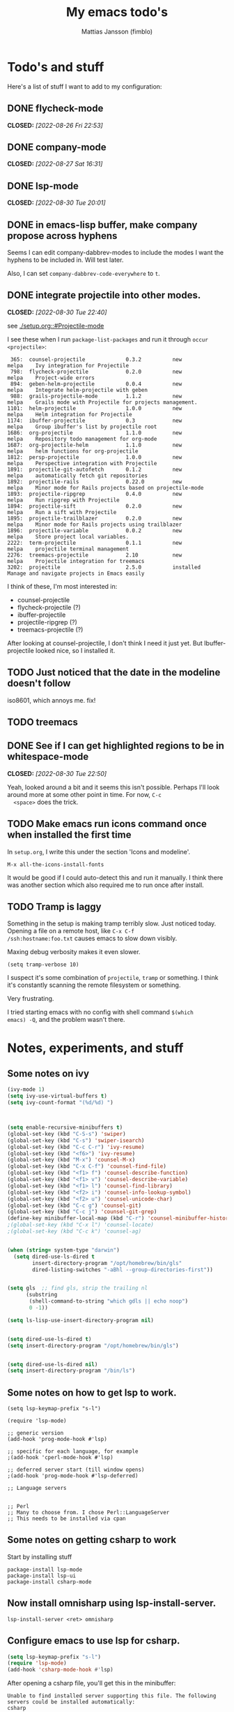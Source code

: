 #+TiTLE:   My emacs todo's
#+AUTHOR:  Mattias Jansson (fimblo)
#+OPTIONS:    p:t
#+Startup: show2levels

* Todo's and stuff

Here's a list of stuff I want to add to my configuration:

** DONE flycheck-mode
CLOSED: [2022-08-26 Fri 22:53]
** DONE company-mode
CLOSED: [2022-08-27 Sat 16:31]
** DONE lsp-mode
CLOSED: [2022-08-30 Tue 20:01]
** DONE in emacs-lisp buffer, make company propose across hyphens
  
  Seems I can edit company-dabbrev-modes to include the modes I want
  the hyphens to be included in. Will test later.

  Also, I can set =company-dabbrev-code-everywhere= to =t=.
** DONE integrate projectile into other modes.
CLOSED: [2022-08-30 Tue 22:40]
  see [[./setup.org::#Projectile-mode]]



  I see these when I run =package-list-packages= and run it through =occur <projectile>=:

    #+begin_example
    365:  counsel-projectile             0.3.2          new          melpa    Ivy integration for Projectile
    798:  flycheck-projectile            0.2.0          new          melpa    Project-wide errors
    894:  geben-helm-projectile          0.0.4          new          melpa    Integrate helm-projectile with geben
    988:  grails-projectile-mode         1.1.2          new          melpa    Grails mode with Projectile for projects management.
   1101:  helm-projectile                1.0.0          new          melpa    Helm integration for Projectile
   1174:  ibuffer-projectile             0.3            new          melpa    Group ibuffer's list by projectile root
   1686:  org-projectile                 1.1.0          new          melpa    Repository todo management for org-mode
   1687:  org-projectile-helm            1.1.0          new          melpa    helm functions for org-projectile
   1812:  persp-projectile               1.0.0          new          melpa    Perspective integration with Projectile
   1891:  projectile-git-autofetch       0.1.2          new          melpa    automatically fetch git repositories
   1892:  projectile-rails               0.22.0         new          melpa    Minor mode for Rails projects based on projectile-mode
   1893:  projectile-ripgrep             0.4.0          new          melpa    Run ripgrep with Projectile
   1894:  projectile-sift                0.2.0          new          melpa    Run a sift with Projectile
   1895:  projectile-trailblazer         0.2.0          new          melpa    Minor mode for Rails projects using trailblazer
   1896:  projectile-variable            0.0.2          new          melpa    Store project local variables.
   2222:  term-projectile                0.1.1          new          melpa    projectile terminal management
   2276:  treemacs-projectile            2.10           new          melpa    Projectile integration for treemacs
   3202:  projectile                     2.5.0          installed             Manage and navigate projects in Emacs easily
    #+end_example

  I think of these, I'm most interested in:
  - counsel-projectile
  - flycheck-projectile (?)
  - ibuffer-projectile
  - projectile-ripgrep (?)
  - treemacs-projectile (?)

  After looking at counsel-projectile, I don't think I need it just yet. But Ibuffer-projectile looked nice, so I installed it.
** TODO Just noticed that the date in the modeline doesn't follow
  iso8601, which annoys me. fix!
** TODO  treemacs
** DONE See if I can get highlighted regions to be in whitespace-mode
CLOSED: [2022-08-30 Tue 22:50]

  Yeah, looked around a bit and it seems this isn't possible. Perhaps
  I'll look around more at some other point in time. For now, =C-c
  <space>= does the trick.
** TODO Make emacs run icons command once when installed the first time
In =setup.org=, I write this under the section 'Icons and modeline'.

#+begin_example
M-x all-the-icons-install-fonts
#+end_example

It would be good if I could auto-detect this and run it manually. I
think there was another section which also required me to run once
after install.



** TODO Tramp is laggy

Something in the setup is making tramp terribly slow. Just noticed
today. Opening a file on a remote host, like =C-x C-f
/ssh:hostname:foo.txt= causes emacs to slow down visibly.

Maxing debug verbosity makes it even slower.
#+begin_src
(setq tramp-verbose 10)
#+end_src

I suspect it's some combination of =projectile=, =tramp= or
something. I think it's constantly scanning the remote filesystem or
something.

Very frustrating.

I tried starting emacs with no config with shell command =$(which
emacs) -Q=, and the problem wasn't there.



* Notes, experiments, and stuff
** Some notes on ivy

#+begin_src emacs-lisp
(ivy-mode 1)
(setq ivy-use-virtual-buffers t)
(setq ivy-count-format "(%d/%d) ")



(setq enable-recursive-minibuffers t)
(global-set-key (kbd "C-S-s") 'swiper)
(global-set-key (kbd "C-s") 'swiper-isearch)
(global-set-key (kbd "C-c C-r") 'ivy-resume)
(global-set-key (kbd "<f6>") 'ivy-resume)
(global-set-key (kbd "M-x") 'counsel-M-x)
(global-set-key (kbd "C-x C-f") 'counsel-find-file)
(global-set-key (kbd "<f1> f") 'counsel-describe-function)
(global-set-key (kbd "<f1> v") 'counsel-describe-variable)
(global-set-key (kbd "<f1> l") 'counsel-find-library)
(global-set-key (kbd "<f2> i") 'counsel-info-lookup-symbol)
(global-set-key (kbd "<f2> u") 'counsel-unicode-char)
(global-set-key (kbd "C-c g") 'counsel-git)
(global-set-key (kbd "C-c j") 'counsel-git-grep)
(define-key minibuffer-local-map (kbd "C-r") 'counsel-minibuffer-history)
;(global-set-key (kbd "C-x l") 'counsel-locate)
;(global-set-key (kbd "C-c k") 'counsel-ag)


(when (string= system-type "darwin")
  (setq dired-use-ls-dired t
        insert-directory-program "/opt/homebrew/bin/gls"
        dired-listing-switches "-aBhl --group-directories-first"))


(setq gls  ;; find gls, strip the trailing nl
      (substring
       (shell-command-to-string "which gdls || echo noop")
       0 -1))

(setq ls-lisp-use-insert-directory-program nil)


(setq dired-use-ls-dired t)
(setq insert-directory-program "/opt/homebrew/bin/gls")


(setq dired-use-ls-dired nil)
(setq insert-directory-program "/bin/ls")
#+end_src

** Some notes on how to get lsp to work.

#+begin_src
(setq lsp-keymap-prefix "s-l")

(require 'lsp-mode)

;; generic version
(add-hook 'prog-mode-hook #'lsp)

;; specific for each language, for example
;(add-hook 'cperl-mode-hook #'lsp)

;; deferred server start (till window opens)
;(add-hook 'prog-mode-hook #'lsp-deferred)

;; Language servers


;; Perl
;; Many to choose from. I chose Perl::LanguageServer
;; This needs to be installed via cpan
#+end_src

** Some notes on getting csharp to work
Start by installing stuff 


#+begin_src 
package-install lsp-mode
package-install lsp-ui
package-install csharp-mode
#+end_src

** Now install omnisharp using lsp-install-server.
#+begin_src 
lsp-install-server <ret> omnisharp
#+end_src


** Configure emacs to use lsp for csharp.

#+begin_src emacs-lisp
(setq lsp-keymap-prefix "s-l")
(require 'lsp-mode)
(add-hook 'csharp-mode-hook #'lsp)
#+end_src

After opening a csharp file, you'll get this in the minibuffer:

#+begin_example
Unable to find installed server supporting this file. The following servers could be installed automatically:
csharp
#+end_example

Hit enter to download support for csharp.

In the minibuffer, you'll see the following:

#+begin_example
LSP :: Download csharp started.
LSP :: Starting to download https://github.com/omnisharp/....
LSP :: Finished downloading /Users/fimblo/.emacs.d/.cache/lsp/omnisharp-roslyn/latest/omnisharp-roslyn.zip...
(Shell command succeeded with no output)
LSP :: Server csharp downloaded, auto-starting in 1 buffers.
LSP :: Yasnippet is not installed, but `lsp-enable-snippet' is set to `t'. You must either install yasnippet, or disable snippet support.
LSP :: Connected to [csharp:48644/starting].
LSP :: csharp:48644 initialized successfully in folders: (/Users/fimblo/Projects/firstProjectwHk/Assets)
#+end_example

Now write some csharp code:

First let's make a dotnet project:
#+begin_example

$ dotnet new console -n MyApp

Welcome to .NET 6.0!
---------------------
SDK Version: 6.0.400

Telemetry
---------
The .NET tools collect usage data in order to help us improve your experience. It is collected by Microsoft and shared with the community. You can opt-out of telemetry by setting the DOTNET_CLI_TELEMETRY_OPTOUT environment variable to '1' or 'true' using your favorite shell.

Read more about .NET CLI Tools telemetry: https://aka.ms/dotnet-cli-telemetry

----------------
Installed an ASP.NET Core HTTPS development certificate.
To trust the certificate run 'dotnet dev-certs https --trust' (Windows and macOS only).
Learn about HTTPS: https://aka.ms/dotnet-https
----------------
Write your first app: https://aka.ms/dotnet-hello-world
Find out what's new: https://aka.ms/dotnet-whats-new
Explore documentation: https://aka.ms/dotnet-docs
Report issues and find source on GitHub: https://github.com/dotnet/core
Use 'dotnet --help' to see available commands or visit: https://aka.ms/dotnet-cli
--------------------------------------------------------------------------------------
The template "Console App" was created successfully.

Processing post-creation actions...
Running 'dotnet restore' on /Users/fimblo/Projects/MyApp/MyApp.csproj...
  Determining projects to restore...
  Restored /Users/fimblo/Projects/MyApp/MyApp.csproj (in 40 ms).
Restore succeeded.
#+end_example

Copy this text into the file MyApp/Program.cs:

#+begin_src csharp
namespace HelloWorld {
    class Hello {
        static void Main(string[] args) {
            System.Console.WritLine("hello world");

        }
    }
}
#+end_src

And it should warn you about the error if all works as it should.


Next you want to run it. Try =dotnet run=.

#+begin_example
$ dotnet run
hello world
#+end_example


Now let's tune lsp. Use =M-x lsp-doctor= to start the diagnostic tool. I got this:

#+begin_example
Checking for Native JSON support: OK
Check emacs supports `read-process-output-max': OK
Check `read-process-output-max' default has been changed from 4k: ERROR
Byte compiled against Native JSON (recompile lsp-mode if failing when Native JSON available): OK
`gc-cons-threshold' increased?: ERROR
Using gccemacs with emacs lisp native compilation (https://akrl.sdf.org/gccemacs.html): NOT AVAILABLE (OPTIONAL)
#+end_example

#+begin_src emacs-lisp
;; To fix 'gc-cons-threshold', add this snippet:
(setq gc-cons-threshold 100000000)

;; Increase read-process-output-max from 4k to 1M
(setq read-process-output-max (* 1024 1024))
#+end_src


